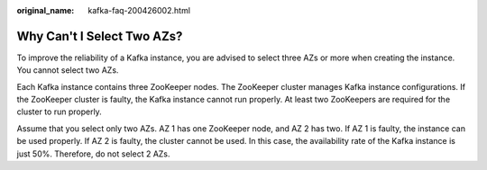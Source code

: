 :original_name: kafka-faq-200426002.html

.. _kafka-faq-200426002:

Why Can't I Select Two AZs?
===========================

To improve the reliability of a Kafka instance, you are advised to select three AZs or more when creating the instance. You cannot select two AZs.

Each Kafka instance contains three ZooKeeper nodes. The ZooKeeper cluster manages Kafka instance configurations. If the ZooKeeper cluster is faulty, the Kafka instance cannot run properly. At least two ZooKeepers are required for the cluster to run properly.

Assume that you select only two AZs. AZ 1 has one ZooKeeper node, and AZ 2 has two. If AZ 1 is faulty, the instance can be used properly. If AZ 2 is faulty, the cluster cannot be used. In this case, the availability rate of the Kafka instance is just 50%. Therefore, do not select 2 AZs.
